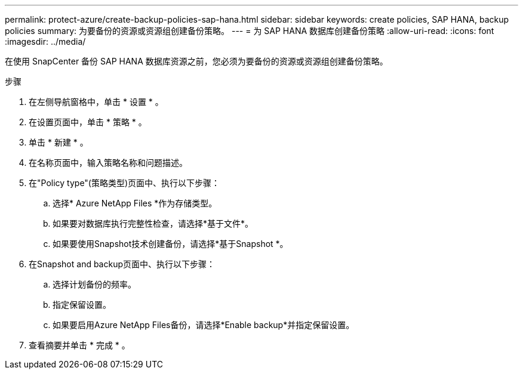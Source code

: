 ---
permalink: protect-azure/create-backup-policies-sap-hana.html 
sidebar: sidebar 
keywords: create policies, SAP HANA, backup policies 
summary: 为要备份的资源或资源组创建备份策略。 
---
= 为 SAP HANA 数据库创建备份策略
:allow-uri-read: 
:icons: font
:imagesdir: ../media/


[role="lead"]
在使用 SnapCenter 备份 SAP HANA 数据库资源之前，您必须为要备份的资源或资源组创建备份策略。

.步骤
. 在左侧导航窗格中，单击 * 设置 * 。
. 在设置页面中，单击 * 策略 * 。
. 单击 * 新建 * 。
. 在名称页面中，输入策略名称和问题描述。
. 在"Policy type"(策略类型)页面中、执行以下步骤：
+
.. 选择* Azure NetApp Files *作为存储类型。
.. 如果要对数据库执行完整性检查，请选择*基于文件*。
.. 如果要使用Snapshot技术创建备份，请选择*基于Snapshot *。


. 在Snapshot and backup页面中、执行以下步骤：
+
.. 选择计划备份的频率。
.. 指定保留设置。
.. 如果要启用Azure NetApp Files备份，请选择*Enable backup*并指定保留设置。


. 查看摘要并单击 * 完成 * 。


